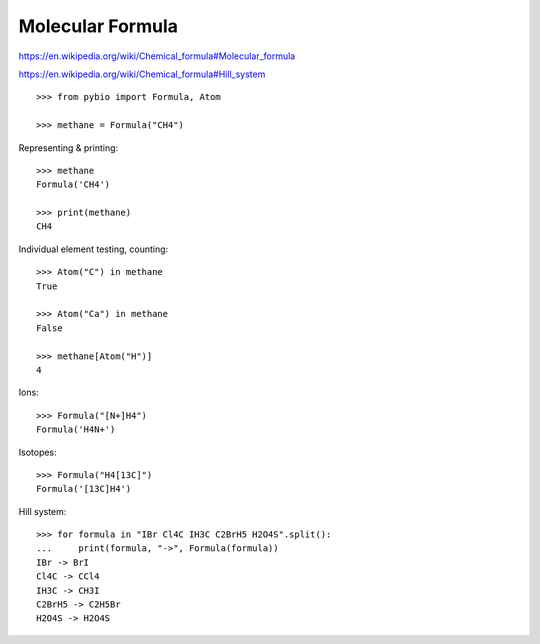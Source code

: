 Molecular Formula
*****************

https://en.wikipedia.org/wiki/Chemical_formula#Molecular_formula

https://en.wikipedia.org/wiki/Chemical_formula#Hill_system

::

    >>> from pybio import Formula, Atom

    >>> methane = Formula("CH4")


Representing & printing::

    >>> methane
    Formula('CH4')

    >>> print(methane)
    CH4


Individual element testing, counting::

    >>> Atom("C") in methane
    True

    >>> Atom("Ca") in methane
    False

    >>> methane[Atom("H")]
    4


Ions::

    >>> Formula("[N+]H4")
    Formula('H4N+')

Isotopes::

    >>> Formula("H4[13C]")
    Formula('[13C]H4')


Hill system::

    >>> for formula in "IBr Cl4C IH3C C2BrH5 H2O4S".split():
    ...     print(formula, "->", Formula(formula))
    IBr -> BrI
    Cl4C -> CCl4
    IH3C -> CH3I
    C2BrH5 -> C2H5Br
    H2O4S -> H2O4S
    
